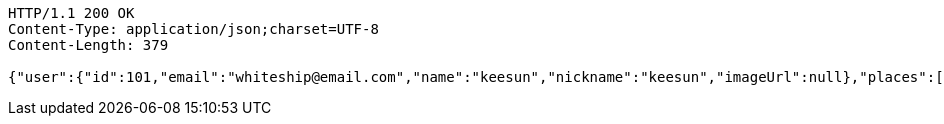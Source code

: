 [source,http,options="nowrap"]
----
HTTP/1.1 200 OK
Content-Type: application/json;charset=UTF-8
Content-Length: 379

{"user":{"id":101,"email":"whiteship@email.com","name":"keesun","nickname":"keesun","imageUrl":null},"places":[{"id":82,"addr":null,"name":"SpaceNeedle","latitude":0.0,"longitude":0.0},{"id":54,"addr":null,"name":"Toz","latitude":0.0,"longitude":0.0}],"topics":[{"id":55,"name":"java"}],"meetingOnOffTypes":["ONLINE","OFFLINE","BOTH"],"onlineTypes":["SLACK","HANGOUT","DISCORD"]}
----